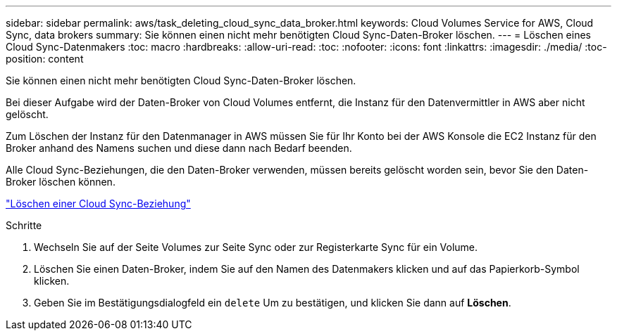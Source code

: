 ---
sidebar: sidebar 
permalink: aws/task_deleting_cloud_sync_data_broker.html 
keywords: Cloud Volumes Service for AWS, Cloud Sync, data brokers 
summary: Sie können einen nicht mehr benötigten Cloud Sync-Daten-Broker löschen. 
---
= Löschen eines Cloud Sync-Datenmakers
:toc: macro
:hardbreaks:
:allow-uri-read: 
:toc: 
:nofooter: 
:icons: font
:linkattrs: 
:imagesdir: ./media/
:toc-position: content


[role="lead"]
Sie können einen nicht mehr benötigten Cloud Sync-Daten-Broker löschen.

Bei dieser Aufgabe wird der Daten-Broker von Cloud Volumes entfernt, die Instanz für den Datenvermittler in AWS aber nicht gelöscht.

Zum Löschen der Instanz für den Datenmanager in AWS müssen Sie für Ihr Konto bei der AWS Konsole die EC2 Instanz für den Broker anhand des Namens suchen und diese dann nach Bedarf beenden.

Alle Cloud Sync-Beziehungen, die den Daten-Broker verwenden, müssen bereits gelöscht worden sein, bevor Sie den Daten-Broker löschen können.

link:task_deleting_cloud_sync_relationship.html["Löschen einer Cloud Sync-Beziehung"]

.Schritte
. Wechseln Sie auf der Seite Volumes zur Seite Sync oder zur Registerkarte Sync für ein Volume.
. Löschen Sie einen Daten-Broker, indem Sie auf den Namen des Datenmakers klicken und auf das Papierkorb-Symbol klicken.
. Geben Sie im Bestätigungsdialogfeld ein `delete` Um zu bestätigen, und klicken Sie dann auf *Löschen*.

